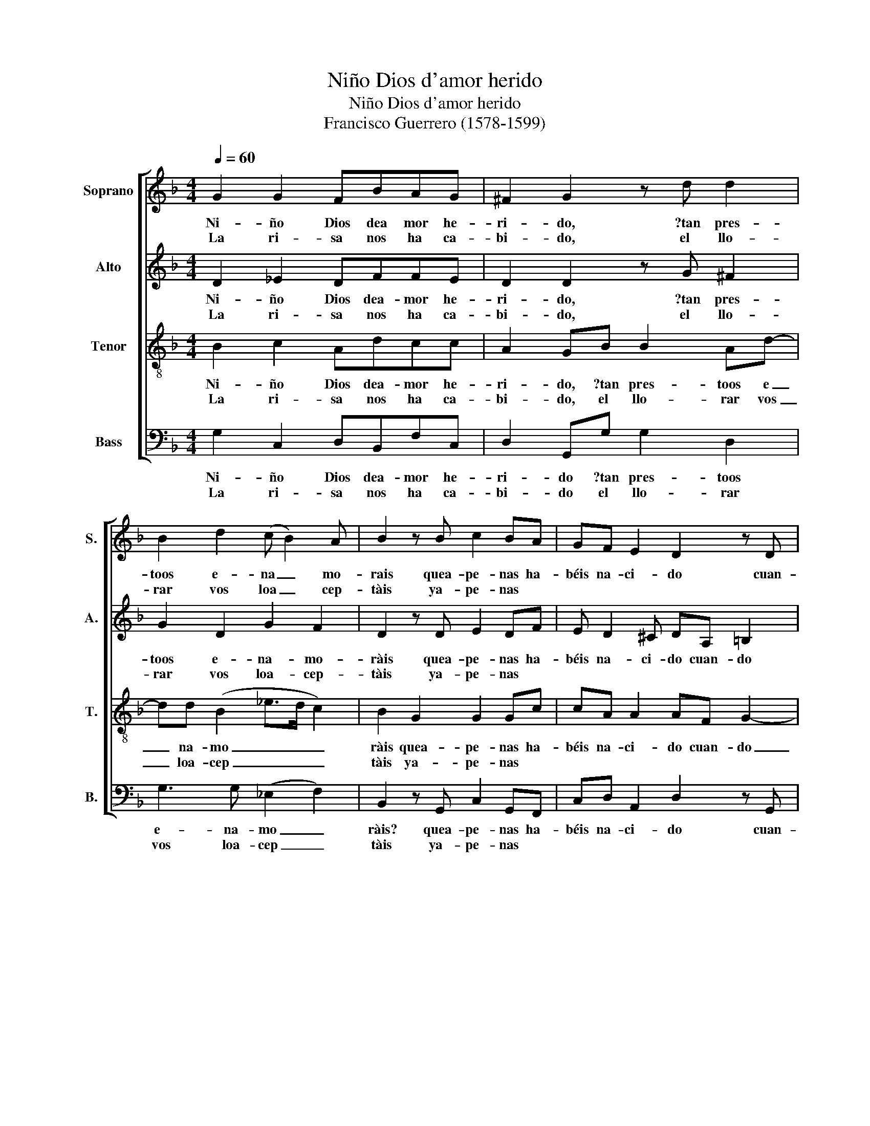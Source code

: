 X:1
T:Niño Dios d'amor herido
T:Niño Dios d'amor herido
T:Francisco Guerrero (1578-1599)
%%score [ 1 2 3 4 ]
L:1/8
Q:1/4=60
M:4/4
K:F
V:1 treble nm="Soprano" snm="S."
V:2 treble nm="Alto" snm="A."
V:3 treble-8 nm="Tenor" snm="T."
V:4 bass nm="Bass" snm="B."
V:1
 G2 G2 FBAG | ^F2 G2 z d d2 | B2 d2 (c B2) A | B2 z B c2 BA | GF E2 D2 z D | %5
w: Ni- ño Dios dea mor he-|ri- do, ?tan pres-|toos e- na _ mo-|rais quea- pe- nas ha-|béis na- ci- do cuan-|
w: La ri- sa nos ha ca-|bi- do, el llo-|rar vos loa _ cep-|tàis ya- pe- nas *||
 E^F (G/A/B/G/ A) c2 =B | c2 z c2 A B2 | A G2 ^F G2 z B | c2 BA GF E2 | D2 z D E^F (G/A/B/G/ | %10
w: do dea- mo _ _ _ _ res llo-|ràis? cuan- do dea-|mo- res llo- ràais, quea-|pe- nas ha- béis na- ci-|do, cuan- de dea- mo _ _ _|
w: |||||
 A) c2 =B c2 z c- | cA B2 A G2 ^F | G8!fine! ||"^Copla"[Q:1/4=70] B2 c2 AABB | c2 d2 z B2 B | %15
w: _ res llo- ràis, cuan-|* do dea- mo- res llo-|ràis?|En e- sa mor- tal di-|vi- sa nos mos-|
w: |||||
 A2 B2 G2 G2 | G2 z G B2 AF- | F/F/F G2 A2 z F- | FFGG F2 _E2 | D8!D.C.! |] %20
w: tràis bien el a-|mar pues sien- do hi|_ jo de ri- sa lo|_ tro- càis por el llo-|rar.|
w: |||||
V:2
 D2 _E2 DFFE | D2 D2 z G ^F2 | G2 D2 G2 F2 | D2 z D E2 DF | E D2 ^C DA, =B,2 | C2 (D>E F)C(DF- | %6
w: Ni- ño Dios dea- mor he-|ri- do, ?tan pres-|toos e- na- mo-|ràis quea- pe- nas ha-|béis na- ci- do cuan- do|dea- mo _ _ res llo _|
w: La ri- sa nos ha ca-|bi- do, el llo-|rar vos loa- cep-|tàis ya- pe- nas *|||
 FE) F2 z FDD | _E2 DD D2 z D | E2 GF E D2 ^C | DA, =B,2 C2 (D>E | F)C(D F2 E) F2 | z FDD _E2 DD | %12
w: _ _ ràis? cuan- do dea-|mo- res llo- ràis quea-|pe- nas ha- béis na- ci-|do cuan- do dea- mo _|_ res llo _ _ ràis,|cuan- do dea- mo- res llo-|
w: ||||||
 D8 || G2 G2 FFFG | _E2 D2 z F2 F | F2 D2 D2 _E2 | D2 z D G2 FD- | D/D/D E2 F2 z D- | DD_EE D2 C2 | %19
w: ràis?|En e- sa mor- tal di-|vi- sa nos mos-|tràis bien el a-|mar pues sien- do hi|_ jo de ri- sa lo|_ tro- càis por el llo-|
w: |||||||
 A,8 |] %20
w: rar.|
w: |
V:3
 B2 c2 Adcc | A2 GB B2 Ad- | dd (B2 _e>d c2) | B2 G2 G2 Gc | cA A2 AF G2- | GA B2 c (A2 F | %6
w: Ni- ño Dios dea- mor he-|ri- do, ?tan pres- toos e|_ na- mo _ _ _|ràis quea- pe- nas ha-|béis na- ci- do cuan- do|_ dea- mo- res llo _|
w: La ri- sa nos ha ca-|bi- do, el llo- rar vos|_ loa- cep _ _ _|tàis ya- pe- nas *|||
 G2) F2 z cBB | c2 AA G2 G2 | G2 Gc cA A2 | AF G3 A B2 | c (A2 G/F/ G2) F2 | z cBB c2 AA | G8 || %13
w: _ ràis? cuan- do dea-|mo- res llo- ràis, quea-|pe- nas ha- béis na- ci-|do cuan- do dea- mo-|res llo _ _ _ ràis,|cuan- do dea- mo- res llo-|ràis?|
w: |||||||
 d2 _e2 ccdB- | BA B2 z d2 d | c2 B2 B2 (c2- | c=B/A/) BB d2 dA- | A/A/A B2 c2 z B- | BBBB B2 G2- | %19
w: En e- sa- mor- tal di|_ vi- sa nos mos-|tràis bien el a|_ _ _ mar pues sien- do hi|_ jo de ri- sa lo|_ tro- càis por el llo|
w: ||||||
 G2 ^F6 |] %20
w: _ rar.|
w: |
V:4
 G,2 C,2 D,B,,F,C, | D,2 G,,G, G,2 D,2 | G,3 G, (_E,2 F,2) | B,,2 z G,, C,2 G,,F,, | %4
w: Ni- ño Dios dea- mor he-|ri- do ?tan pres- toos|e- na- mo _|ràis? quea- pe- nas ha-|
w: La ri- sa nos ha ca-|bi- do el llo- rar|vos loa- cep _|tàis ya- pe- nas *|
 C,D, A,,2 D,2 z G,, | C,A,,G,,G, (F,>E, D,2) | C,2 z F, F,F, G,2 | C,2 D,2 G,,2 z G,, | %8
w: béis na- ci- do cuan-|do dea- mo- res llo _ _|ràis? cuan- do dea- mo-|res llo- ràis quea-|
w: ||||
 C,2 G,,A,, C,D, A,,2 | D,2 z G,, C,A,,G,,G, | (F,>E, D,2) C,2 z F, | F,F, G,2 C,2 D,2 | G,,8 || %13
w: pe- nas ha- béis na- ci-|do cuan- do dea- mo- res|llo _ _ ràis cuan-|do dea- mo- res llo-|ràis?|
w: |||||
 G,2 C,2 F,F,D,_E, | C,2 B,,2 z B,,2 B,, | F,2 G,2 G,2 C,2 | G,2 z G, G,2 D,D,- | %17
w: En e- sa mor- tal di-|vi- sa nos mos-|trais bien el a-|mar pues sien- do hi|
w: ||||
 D,/D,/D, G,2 F,2 z B,,- | B,,B,,_E,E, B,,2 C,2 | D,8 |] %20
w: _ jo de ri- sa lo|_ tro- càis por el llo-|rar.|
w: |||

